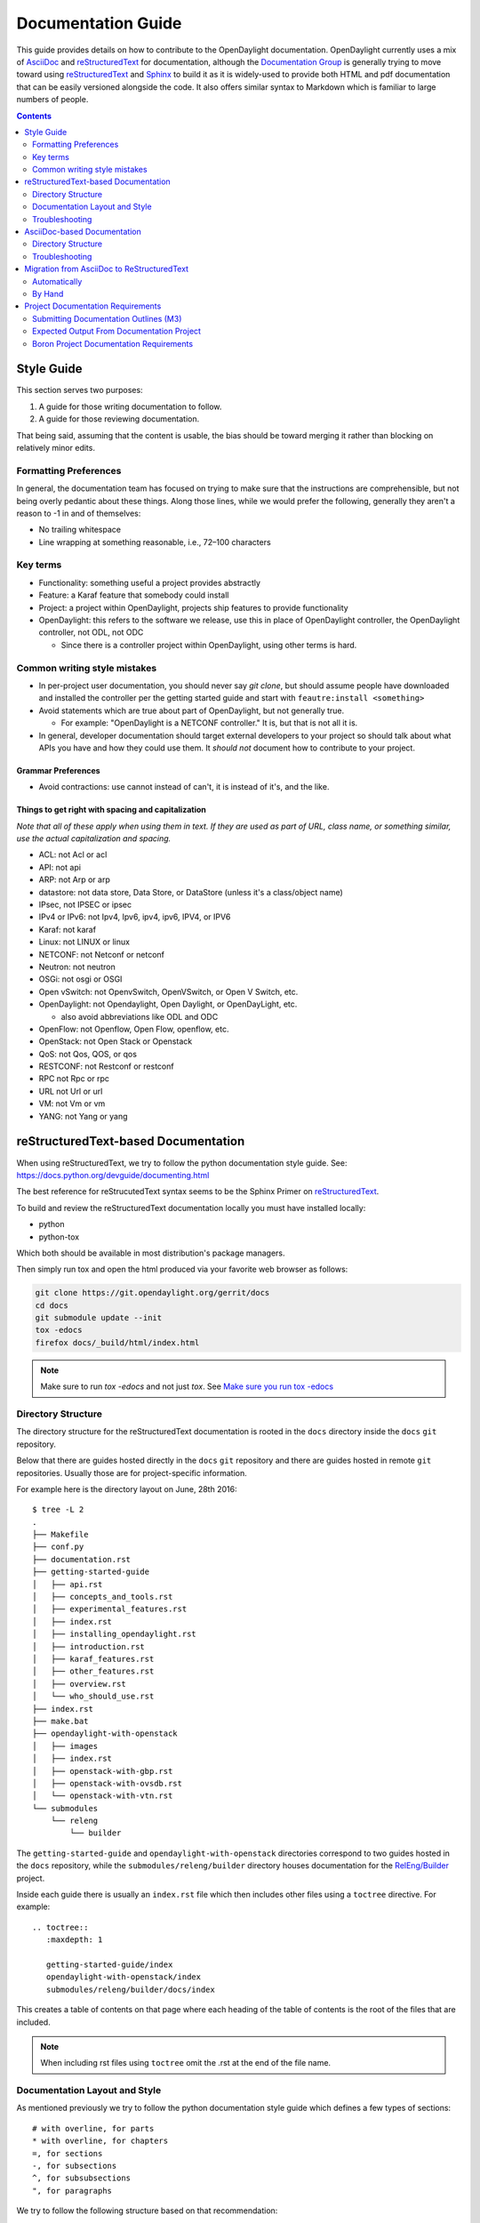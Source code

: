 .. _documentation-guide:

###################
Documentation Guide
###################

This guide provides details on how to contribute to the OpenDaylight
documentation. OpenDaylight currently uses a mix of AsciiDoc_ and
reStructuredText_ for documentation, although the `Documentation
Group`_ is generally trying to move toward using reStructuredText_ and
Sphinx_ to build it as it is widely-used to provide both HTML and pdf
documentation that can be easily versioned alongside the code. It also
offers similar syntax to Markdown which is familiar to large numbers of
people.

.. contents:: Contents
   :depth: 2
   :local:

Style Guide
===========

This section serves two purposes:

#. A guide for those writing documentation to follow.
#. A guide for those reviewing documentation.

That being said, assuming that the content is usable, the bias should
be toward merging it rather than blocking on relatively minor edits.

Formatting Preferences
----------------------

In general, the documentation team has focused on trying to make sure
that the instructions are comprehensible, but not being overly pedantic
about these things. Along those lines, while we would prefer the
following, generally they aren't a reason to -1 in and of themselves:

* No trailing whitespace
* Line wrapping at something reasonable, i.e., 72–100 characters

Key terms
---------

* Functionality: something useful a project provides abstractly
* Feature: a Karaf feature that somebody could install
* Project: a project within OpenDaylight, projects ship features to
  provide functionality
* OpenDaylight: this refers to the software we release, use this in
  place of OpenDaylight controller, the OpenDaylight controller, not
  ODL, not ODC

  * Since there is a controller project within OpenDaylight, using
    other terms is hard.

Common writing style mistakes
-----------------------------

* In per-project user documentation, you should never say *git clone*,
  but should assume people have downloaded and installed the controller
  per the getting started guide and start with ``feautre:install
  <something>``
* Avoid statements which are true about part of OpenDaylight, but not
  generally true.

  * For example: "OpenDaylight is a NETCONF controller." It is, but
    that is not all it is.

* In general, developer documentation should target external developers
  to your project so should talk about what APIs you have and how they
  could use them. It *should not* document how to contribute to your
  project.

Grammar Preferences
^^^^^^^^^^^^^^^^^^^

* Avoid contractions: use cannot instead of can't, it is instead of
  it's, and the like.

Things to get right with spacing and capitalization
^^^^^^^^^^^^^^^^^^^^^^^^^^^^^^^^^^^^^^^^^^^^^^^^^^^

*Note that all of these apply when using them in text. If they are used
as part of URL, class name, or something similar, use the actual
capitalization and spacing.*

* ACL: not Acl or acl
* API: not api
* ARP: not Arp or arp
* datastore: not data store, Data Store, or DataStore (unless it's a
  class/object name)
* IPsec, not IPSEC or ipsec
* IPv4 or IPv6: not Ipv4, Ipv6, ipv4, ipv6, IPV4, or IPV6
* Karaf: not karaf
* Linux: not LINUX or linux
* NETCONF: not Netconf or netconf
* Neutron: not neutron
* OSGi: not osgi or OSGI
* Open vSwitch: not OpenvSwitch, OpenVSwitch, or Open V Switch, etc.
* OpenDaylight: not Opendaylight, Open Daylight, or OpenDayLight, etc.

  * also avoid abbreviations like ODL and ODC

* OpenFlow: not Openflow, Open Flow, openflow, etc.
* OpenStack: not Open Stack or Openstack
* QoS: not Qos, QOS, or qos
* RESTCONF: not Restconf or restconf
* RPC not Rpc or rpc
* URL not Url or url
* VM: not Vm or vm
* YANG: not Yang or yang

reStructuredText-based Documentation
====================================

When using reStructuredText, we try to follow the python documentation
style guide. See: https://docs.python.org/devguide/documenting.html

The best reference for reStrucutedText syntax seems to be the Sphinx
Primer on reStructuredText_.

To build and review the reStructuredText documentation locally you must
have installed locally:

* python
* python-tox

Which both should be available in most distribution's package managers.

Then simply run tox and open the html produced via your favorite web
browser as follows:

.. code-block:: bash

   git clone https://git.opendaylight.org/gerrit/docs
   cd docs
   git submodule update --init
   tox -edocs
   firefox docs/_build/html/index.html

.. note:: Make sure to run `tox -edocs` and not just `tox`. See `Make
          sure you run tox -edocs`_

Directory Structure
-------------------

The directory structure for the reStructuredText documentation is
rooted in the ``docs`` directory inside the ``docs`` ``git``
repository.

Below that there are guides hosted directly in the ``docs`` ``git``
repository and there are guides hosted in remote ``git`` repositories.
Usually those are for project-specific information.

For example here is the directory layout on June, 28th 2016::

   $ tree -L 2
   .
   ├── Makefile
   ├── conf.py
   ├── documentation.rst
   ├── getting-started-guide
   │   ├── api.rst
   │   ├── concepts_and_tools.rst
   │   ├── experimental_features.rst
   │   ├── index.rst
   │   ├── installing_opendaylight.rst
   │   ├── introduction.rst
   │   ├── karaf_features.rst
   │   ├── other_features.rst
   │   ├── overview.rst
   │   └── who_should_use.rst
   ├── index.rst
   ├── make.bat
   ├── opendaylight-with-openstack
   │   ├── images
   │   ├── index.rst
   │   ├── openstack-with-gbp.rst
   │   ├── openstack-with-ovsdb.rst
   │   └── openstack-with-vtn.rst
   └── submodules
       └── releng
           └── builder

The ``getting-started-guide`` and ``opendaylight-with-openstack``
directories correspond to two guides hosted in the ``docs`` repository,
while the ``submodules/releng/builder`` directory houses documentation
for the `RelEng/Builder`_ project.

Inside each guide there is usually an ``index.rst`` file which then
includes other files using a ``toctree`` directive. For example::

   .. toctree::
      :maxdepth: 1

      getting-started-guide/index
      opendaylight-with-openstack/index
      submodules/releng/builder/docs/index

This creates a table of contents on that page where each heading of the
table of contents is the root of the files that are included.

.. note:: When including rst files using ``toctree`` omit the .rst at
          the end of the file name.

Documentation Layout and Style
------------------------------

As mentioned previously we try to follow the python documentation style
guide which defines a few types of sections::

    # with overline, for parts
    * with overline, for chapters
    =, for sections
    -, for subsections
    ^, for subsubsections
    ", for paragraphs

We try to follow the following structure based on that recommendation::

    docs/index.rst                 -> entry point
    docs/____-guide/index.rst      -> part
    docs/____-guide/<chapter>.rst  -> chapter

In the ____-guide/index.rst we use the # with overline at the very top
of the file to determine that it is a part and then within each chapter
file we start the document with a section using * with overline to
denote that it's the chapter heading and then everything in the rest of
the chapter should use::

    =, for sections
    -, for subsections
    ^, for subsubsections
    ", for paragraphs

Troubleshooting
---------------

Nested formatting doesn't work
^^^^^^^^^^^^^^^^^^^^^^^^^^^^^^

As stated in the reStructuredText_ guide, inline markup for bold,
italic, and fixed-width can't be nested. Further, it can't be mixed
with hyperlinks, so you can't have bold text link somewhere.

This is tracked in a `Docutils FAQ question
<http://docutils.sourceforge.net/FAQ.html#is-nested-inline-markup-possible>`,
but there is no clear current plan to fix this.

Make sure you've cloned submodules
^^^^^^^^^^^^^^^^^^^^^^^^^^^^^^^^^^

If you see an error like this::

   ./build-integration-robot-libdoc.sh: line 6: cd: submodules/integration/test/csit/libraries: No such file or directory
   Resource file '*.robot' does not exist.

It means that you haven't pulled down the git submodule for the
integration/test project. The fastest way to do that is::

   git submodule update --init

In some cases, you might wind up with submodules which are somehow
out-of-sync and in that case, the easiest way to fix it is delete the
submodules directory and then re-clone the submodules::

   rm -rf docs/submodules/
   git submodule update --init

.. warning:: This will delete any local changes or information you made
             in the submodules. This should only be the case if you
             manually edited files in that directory.

Make sure you run tox -edocs
^^^^^^^^^^^^^^^^^^^^^^^^^^^^

If you see an error like::

   ERROR:   docs: could not install deps [-rrequirements.txt]; v = InvocationError('/Users/ckd/git-reps/docs/.tox/docs/bin/pip install -rrequirements.txt (see /Users/ckd/git-reps/docs/.tox/docs/log/docs-1.log)', 1)
   ERROR:   docs-linkcheck: could not install deps [-rrequirements.txt]; v = InvocationError('/Users/ckd/git-reps/docs/.tox/docs-linkcheck/bin/pip install -rrequirements.txt (see /Users/ckd/git-reps/docs/.tox/docs-linkcheck/log/docs-linkcheck-1.log)', 1)

It usually means you ran `tox` and not `tox -edocs`, which will result
in running jobs inside submodules which aren't supported by the
environment defined by the `requirements.txt` file in the documentation
tox setup. Just run tox -edocs and it should be fine.

Clear your tox directory and try again
^^^^^^^^^^^^^^^^^^^^^^^^^^^^^^^^^^^^^^

Sometimes, tox will not detect when your ``requirements.txt`` file has
changed and so will try to run things without the correct dependencies.
This usually manifests as ``No module named X`` errors or
an ``ExtensionError`` and can be fixed by deleting the ``.tox``
directory and building again::

   rm -rf .tox
   tox -edocs

Builds on Read the Docs
^^^^^^^^^^^^^^^^^^^^^^^

It appears as though the Read the Docs builds don't automatically clear
the file structure between builds and clones. The result is that you
may have to clean up the state of old runs of the build script.

As an example, this patch:
https://git.opendaylight.org/gerrit/41679

Finally fixed the fact that our builds for failing because they were
taking too long by removing directories of generated javadoc that were
present from previous runs.

AsciiDoc-based Documentation
============================

Information on the AsciiDoc tools and build system can be found here:
https://wiki.opendaylight.org/view/Documentation/Tools

Directory Structure
-------------------

The AsciiDoc documentation is all located in the ``manuals`` directory
of the ``docs`` ``git`` repository. An example of the directory
structure on June 28th, 2016 can be seen here::

   $ tree -L 4
   .
   ├── common
   │   └── app_support.xml
   ├── developer-guide
   │   ├── pom.xml
   │   └── src
   │       └── main
   │           ├── asciidoc
   │           └── resources
   ├── getting-started-guide
   │   ├── pom.xml
   │   └── src
   │       └── main
   │           ├── asciidoc
   │           └── resources
   ├── howto-openstack
   │   ├── pom.xml
   │   └── src
   │       └── main
   │           ├── asciidoc
   │           └── resources
   ├── pom.xml
   ├── readme
   │   ├── pom.xml
   │   └── src
   │       └── main
   │           └── asciidoc
   └── user-guide
       ├── pom.xml
       └── src
           └── main
               ├── asciidoc
               └── resources

Each of the top-level directories under ``manuals`` is a whole guide by
itself and it contains a ``pom.xml`` file saying how to build it, a
``src/main/asciidoc`` directory with AsciiDoc source files and a
``src/main/resources`` directory containing images.

Troubleshooting
---------------

See `AsciiDoc Tips`_ on the wiki for more information.

Common AsciiDoc mistakes
^^^^^^^^^^^^^^^^^^^^^^^^

See also `AsciiDoc Tips`_.

* Lists that get formatted incorrectly because of no blank line above
  the list.
* Numbered lists that are formatted incorrectly and every bullet winds
  up being 1

Migration from AsciiDoc to ReStructuredText
===========================================

Automatically
-------------

In theory, Pandoc_ can convert from DocBook to reStructuredText and we
produce DocBook as part of our build chain from AsciiDoctor. In
practice, for modest-sized migrations doing things by hand works fairly
well.

By Hand
-------

Converting from AsciiDoc to reStructuredText is usually pretty
straightforward and involves looking up the basic syntax for what you
want to do by looking it up in the reStructuredText_ guide.

The differences are usually minor and fast to change.

Also, because of how fast Sphinx builds, and how fast it is to refresh
the HTML documentation rapid iteration is very easy.

Bold/Italics/Verbatim Formatting
^^^^^^^^^^^^^^^^^^^^^^^^^^^^^^^^

This is mostly minor syntax issues. In AsciiDoc you do inline
formatting something like this::

   *bold* _italic_ +verbatim+ `verbatim`

In reStructuredText, things are slightly different::

   **bold** *italic* ``verbatim``

Images
^^^^^^

Image formats change from something like::

   .OpenStack Architecture
   image::vtn/OpenStackDeveloperGuide.png["OpenStack Architecture",width=500]

To something like::

   .. figure:: images/dlux-default.png

A helpful regular expression for automating the replacements is
something like::

   search: ^( *)\.(.+)\n +image::(.+)\[(.+),width=(\d+)\]
   replace: $1.. figure:: images/dlux/$3\n$1   :width: $5\n\n$1   $2


Project Documentation Requirements
==================================

Submitting Documentation Outlines (M3)
--------------------------------------

#. Determine the features your project will have and which ones will be
   ''user-facing''.

   * In general, a feature is user-facing if it creates functionality that a
     user would direction interact with.
   * For example, ``odl-openflowplugin-flow-services-ui`` is likely
     user-facing since it installs user-facing OpenFlow features, while
     ``odl-openflowplugin-flow-services`` is not because it provides only
     developer-facing features.

#. Determine pieces of documentation you need provide based on the features
   your project will have and which ones will be user-facing.

   * The kinds of required documentation can be found below in the
     :ref:`requirements-for-projects` section.
   * Note that you might need to create multiple different documents for the
     same kind of documentation. For example, the controller project will
     likely want to have a developer section for the config subsystem as well
     as a for the MD-SAL.

#. Clone the docs repo: ``git clone https://git.opendaylight.org/gerrit/docs``
#. For each piece of documentation find the corresponding template in the docs repo.

   * For user documentation: ``docs.git/manuals/readme/src/main/asciidoc/template_user_guide.adoc``
   * For developer documentation: ``docs.git/manuals/readme/src/main/asciidoc/template_developer_guide.adoc``
   * For installation documentation (if any): ``docs.git/manuals/readme/src/main/asciidoc/template_installation_guide.adoc``

#. Copy the template into the appropriate directory for your project.

   * For user documentation: ``docs.git/manuals/user-guide/src/main/asciidoc/${project-shortname}/${feature-name}-user.adoc``
   * For developer documentation: ``docs.git/manuals/developer-guide/src/main/asciidoc/${project-shortname}/${feature-name}-dev.adoc``
   * For installation documentation (if any): ``docs.git/manuals/install-guide/src/main/asciidoc/${project-shortname}/${feature-name}-install.adoc``

#. Edit the template to fill in the outline of what you will provide using the
   suggestions in the template.

   * DO NOT leave any sections blank as blank sections will cause build errors.

#. Link the template into the appropriate core adoc file

   * For user documentation: ``docs.git/manuals/user-guide/src/main/asciidoc/bk-user-guide.adoc``
   * For developer documentation: ``docs.git/manuals/developer-guide/src/main/asciidoc/bk-developers-guide.adoc``
   * For installation documentation (if any): ``docs.git/manuals/install-guide/src/main/asciidoc/bk-install-guide.adoc``
   * Add a line like:

     .. code-block:: none

        include::${project-shortname}/${feature-name}-user.adoc[]

   * Make sure there is a blank line between your include statement and any others as this prevents sections from running into each other.

#. Make sure the documentation project still builds.

   * Run ``mvn clean install`` from the root of the cloned docs repo.

     * After that, you should be able to find the PDF and HTML version of the
       docs. Use ``find . -name *.pdf`` to find the PDF and the HTML is
       always at ``target/docbkx/webhelp/${manual-name}/index.html``.

   * The `AsciiDoc tips <https://wiki.opendaylight.org/view/CrossProject:Documentation_Group:Tools:AsciiDoc_Tips>`_
     page provide common errors and solutions.
   * If you still have problems e-mail the documentation group at
     documentation@lists.opendaylight.org

#. Commit and submit the patch

   #. Commit using:

      .. code-block:: bash

         git add --all && git commit -sm "Documentation outline for ${project-shortname}"

   #. Submit using:

      .. code-block:: bash

         git review

      See the `Git-review Workflow <https://wiki.opendaylight.org/view/Git-review_Workflow>`_
      page if you don't have git-review installed.

#. Wait for the patch to be merged or to get feedback

   * If you get feedback, make the requested changes and resubmit the patch.
   * When you resubmit the patch, it's helpful if you also post a +0 reply to
     the gerrit saying what patch set you just submitted and what you fixed in
     the patch set.
   * The documentation team will also be creating (or asking projects to
     create) small groups of 2-4 projects that will peer review each other's
     documentation. Patches which have seen a few cycles of peer review will be
     prioritized for review and merge by the documentation team.

Expected Output From Documentation Project
------------------------------------------

The expected output is (at least) 3 PDFs and equivalent web-based documentation:

* User/Operator Guide
* Developer Guide
* Installation Guide

These guides will consist of "front matter" produced by the documentation group
and the per-project/per-feature documentation provided by the projects. Note
that this is intended to be who is responsible for the documentation and should
not be interpreted as preventing people not normally in the documentation group
from helping with "front matter" nor preventing people from the documentation
group from helping with per-project/per-feature documentation.

Boron Project Documentation Requirements
----------------------------------------

.. _kinds-of-docs:

Kinds of Documentation
^^^^^^^^^^^^^^^^^^^^^^

These are the expected kinds of documentation and target audiences for each kind.

* **User/Operator:** for people looking to use the feature w/o writing code

  * Should include an overview of the project/feature
  * Should include description of availbe configuration options and what they do

* **Developer:** for people looking to use the feature in code w/o modifying it

  * Should include API documentation, e.g., enunciate for REST, Javadoc for
    Java, ??? for RESTCONF/models

* **Contributor:** for people looking to extend or modify the feature's source
  code

  .. note:

     should be documented on the wiki not in asciidoc

* **Installation:** for people looking for instructions to install the feature
  after they have downloaded the ODL release

  .. note:

     audience is the same as User/Operator docs

  * For most projects, this will be just a list of top-level features and
    options

    * As an example, l2switch-switch as the top-level feature with the -rest
      and -ui options
    * We'd also like them to note if the options should be checkboxes (i.e.,
      they can each be turned on/off independently) or a drop down (i.e., at
      most one can be selected)
    * What other top-level features in the release are incompatible with each
      feature
    * This will likely be presented as a table in the documentation and the
      data will likely also be consumed by automated installers/configurators/downloaders

  * For some projects, there is extra installation instructions (for external
    components) and/or configuration

    * In that case, there will be a (sub)section in the documentation
      describing this process.

* **HowTo/Tutorial:** walk throughs and examples that are not general-purpose
  documentation

  * Generally, these should be done as a (sub)section of either user/operator
    or developer documentation.
  * If they are especially long or complex, they may belong on their own

* **Release Notes:**

  * Release notes are required as part of each project's release review. They
    must also be translated into AsciiDoc for inclusion in the formal
    documentation.

.. _requirements-for-projects:

Requirements for projects
^^^^^^^^^^^^^^^^^^^^^^^^^

Projects MUST do the following

* Provide `AsciiDoc-format <https://wiki.opendaylight.org/view/CrossProject:Documentation_Group:Tools:AsciiDoc_Tips>`_ documentation including

  * Developer documentation for every feature

    * Most projects will want to logically nest the documentation for
      individual features under a single project-wide chapter or section
    * This can be provided as a single .adoc file or multiple .adoc files if
      the features fall into different groups
    * This should start with ~300 word overview of the project and include
      references to any automatically-generated API documentation as well as
      more general developer information (see
      :ref:`kinds-of-docs`).

  * User/Operator documentation for every every user-facing feature (if any)

    * ''Note: This should be per-feature, not per-project. User's shouldn't have to know which project a feature came from.''
    * Intimately related features, e.g., l2switch-switch, l2switch-switch-rest, and l2switch-switch-ui, can be documented as one noting the differences
    * This can be provided as a single .adoc file or multiple .adoc files if the features fall into different groups

  * Installation documentation

    * Most projects will simply provide a list of user-facing features and
      options. See :ref:`kinds-of-docs` above.

  * Release Notes (both on the wiki and AsciiDoc) as part of the release review.

* This documentation will be contributed to the docs repo (or possibly imported from the project's own repo with tooling that is under development)

  * Projects MAY be ENCOURGAGED to instead provide this from their own repository if the tooling is developed
  * Projects choosing to meet the requirement this way MUST provide a patch to docs repo to import the project's documentation

* Projects MUST cooperate with the documentation group on edits and enhancements to documentation

  * Note that the documentation team will also be creating (or asking projects to create) small groups of 2-4 projects that will peer review each other's documentation. Patches which have seen a few cycles of peer review will be prioritized for review and merge by the documentation team.

Timeline for Deliverables from Projects
^^^^^^^^^^^^^^^^^^^^^^^^^^^^^^^^^^^^^^^

* **M3:** Documentation Started

  * Identified the kinds of documentation that will be provided and for what
    features

    * Release Notes are not required until release reviews at **RC2**

  * Created the appropriate .adoc files in the docs repository (or their own
    repository if the tooling is available)
  * Have an outline for the expected documentation in those .adoc files
    including the relevant (sub)sections and a sentence or two explaining what
    will go there

    * Obviusly, providing actual documentation in the (sub)sections is
      encouraged and meets this requirement

  * Milestone readout should include

    #. the list of kinds of documentation
    #. the list of corresponding .adoc files and their location, e.g., repo and
       path
    #. the list of commits creating those .adoc files
    #. the current word counts of those .adoc files

* **M4:** Documentation Continues

  * The readout at M4 should include the word counts of all .adoc files with
    links to commits
  * The goal is to have draft documentation complete so that the documentation
    group can comment on it.

* **M5:** Documentation Complete

  * All (sub)sections in all .adoc files have complete, readable, usable content.
  * Ideally, there should have been some interaction with the documentation
    group about any suggested edits and enhancements

* **RC2:** Release notes

  * Projects must provide release notes as .adoc pushed to integration (or
    locally in the project's repository if the tooling is developed)


.. _AsciiDoc: http://www.methods.co.nz/asciidoc/
.. _Sphinx: http://www.sphinx-doc.org/en/stable/
.. _reStructuredText: http://www.sphinx-doc.org/en/stable/rest.html
.. _Documentation Group: https://wiki.opendaylight.org/view/Documentation/
.. _RelEng/Builder: https://wiki.opendaylight.org/view/RelEng/Builder
.. _Pandoc: http://pandoc.org/
.. _AsciiDoc Tips: https://wiki.opendaylight.org/view/Documentation/Tools/AsciiDoc_Tips
